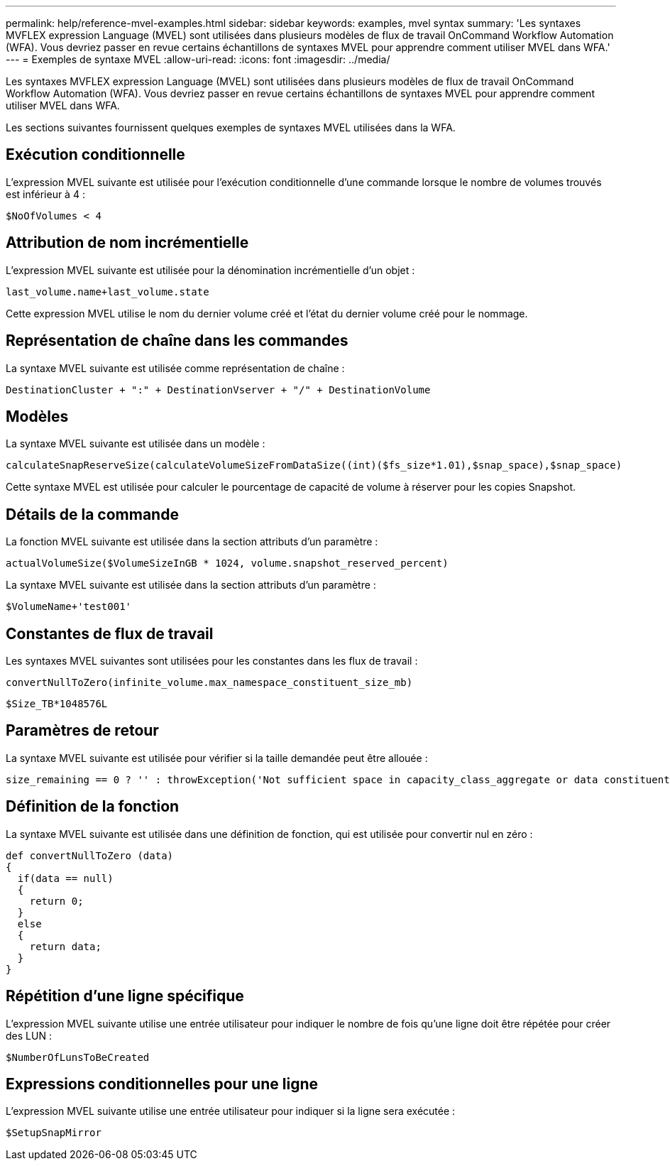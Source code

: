 ---
permalink: help/reference-mvel-examples.html 
sidebar: sidebar 
keywords: examples, mvel syntax 
summary: 'Les syntaxes MVFLEX expression Language (MVEL) sont utilisées dans plusieurs modèles de flux de travail OnCommand Workflow Automation (WFA). Vous devriez passer en revue certains échantillons de syntaxes MVEL pour apprendre comment utiliser MVEL dans WFA.' 
---
= Exemples de syntaxe MVEL
:allow-uri-read: 
:icons: font
:imagesdir: ../media/


[role="lead"]
Les syntaxes MVFLEX expression Language (MVEL) sont utilisées dans plusieurs modèles de flux de travail OnCommand Workflow Automation (WFA). Vous devriez passer en revue certains échantillons de syntaxes MVEL pour apprendre comment utiliser MVEL dans WFA.

Les sections suivantes fournissent quelques exemples de syntaxes MVEL utilisées dans la WFA.



== Exécution conditionnelle

L'expression MVEL suivante est utilisée pour l'exécution conditionnelle d'une commande lorsque le nombre de volumes trouvés est inférieur à 4 :

[listing]
----
$NoOfVolumes < 4
----


== Attribution de nom incrémentielle

L'expression MVEL suivante est utilisée pour la dénomination incrémentielle d'un objet :

[listing]
----
last_volume.name+last_volume.state
----
Cette expression MVEL utilise le nom du dernier volume créé et l'état du dernier volume créé pour le nommage.



== Représentation de chaîne dans les commandes

La syntaxe MVEL suivante est utilisée comme représentation de chaîne :

[listing]
----
DestinationCluster + ":" + DestinationVserver + "/" + DestinationVolume
----


== Modèles

La syntaxe MVEL suivante est utilisée dans un modèle :

[listing]
----
calculateSnapReserveSize(calculateVolumeSizeFromDataSize((int)($fs_size*1.01),$snap_space),$snap_space)
----
Cette syntaxe MVEL est utilisée pour calculer le pourcentage de capacité de volume à réserver pour les copies Snapshot.



== Détails de la commande

La fonction MVEL suivante est utilisée dans la section attributs d'un paramètre :

[listing]
----
actualVolumeSize($VolumeSizeInGB * 1024, volume.snapshot_reserved_percent)
----
La syntaxe MVEL suivante est utilisée dans la section attributs d'un paramètre :

[listing]
----
$VolumeName+'test001'
----


== Constantes de flux de travail

Les syntaxes MVEL suivantes sont utilisées pour les constantes dans les flux de travail :

[listing]
----
convertNullToZero(infinite_volume.max_namespace_constituent_size_mb)
----
[listing]
----
$Size_TB*1048576L
----


== Paramètres de retour

La syntaxe MVEL suivante est utilisée pour vérifier si la taille demandée peut être allouée :

[listing]
----
size_remaining == 0 ? '' : throwException('Not sufficient space in capacity_class_aggregate or data constituent of size less than 1 TB can not be created: Total size requested='+$Size_TB+'TB'+' ,Size remaining='+size_remaining/TB_TO_MB+'TB'+', Infinite volume name='+infinite_volume.name+', Storage class='+CAPACITY_CLASS_LABEL)
----


== Définition de la fonction

La syntaxe MVEL suivante est utilisée dans une définition de fonction, qui est utilisée pour convertir nul en zéro :

[listing]
----
def convertNullToZero (data)
{
  if(data == null)
  {
    return 0;
  }
  else
  {
    return data;
  }
}
----


== Répétition d'une ligne spécifique

L'expression MVEL suivante utilise une entrée utilisateur pour indiquer le nombre de fois qu'une ligne doit être répétée pour créer des LUN :

[listing]
----
$NumberOfLunsToBeCreated
----


== Expressions conditionnelles pour une ligne

L'expression MVEL suivante utilise une entrée utilisateur pour indiquer si la ligne sera exécutée :

[listing]
----
$SetupSnapMirror
----